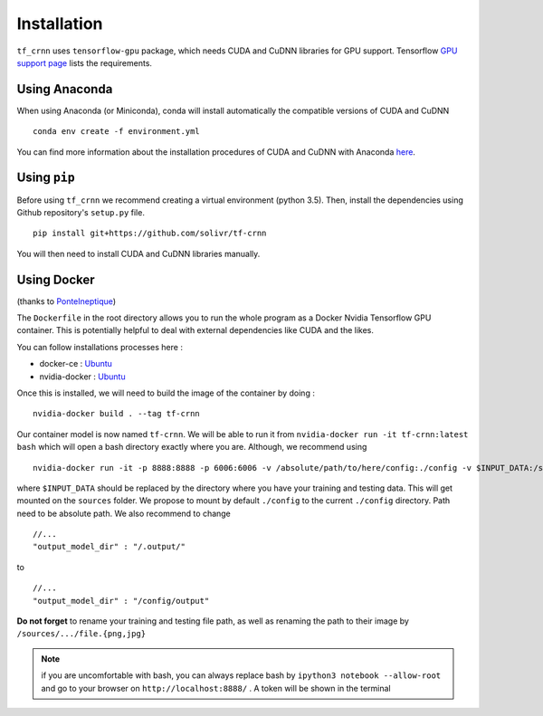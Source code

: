 Installation
------------

``tf_crnn`` uses ``tensorflow-gpu`` package, which needs CUDA and CuDNN libraries for GPU support. Tensorflow
`GPU support page <https://www.tensorflow.org/install/gpu>`_ lists the requirements.

Using Anaconda
^^^^^^^^^^^^^^

When using Anaconda (or Miniconda), conda will install automatically the compatible versions of CUDA and CuDNN ::

    conda env create -f environment.yml

You can find more information about the installation procedures of CUDA and CuDNN with Anaconda
`here <https://www.anaconda.com/blog/developer-blog/tensorflow-in-anaconda/>`_.

Using ``pip``
^^^^^^^^^^^^^

Before using ``tf_crnn`` we recommend creating a virtual environment (python 3.5).
Then, install the dependencies using Github repository's ``setup.py`` file. ::

    pip install git+https://github.com/solivr/tf-crnn

You will then need to install CUDA and CuDNN libraries manually.


Using Docker
^^^^^^^^^^^^
(thanks to `PonteIneptique <https://github.com/PonteIneptique>`_)

The ``Dockerfile`` in the root directory allows you to run the whole program as a Docker Nvidia Tensorflow GPU container.
This is potentially helpful to deal with external dependencies like CUDA and the likes.

You can follow installations processes here :

- docker-ce : `Ubuntu <https://docs.docker.com/install/linux/docker-ce/ubuntu/#os-requirements>`_
- nvidia-docker : `Ubuntu <https://nvidia.github.io/nvidia-docker/>`_

Once this is installed, we will need to build the image of the container by doing : ::

    nvidia-docker build . --tag tf-crnn


Our container model is now named ``tf-crnn``.
We will be able to run it from ``nvidia-docker run -it tf-crnn:latest bash``
which will open a bash directory exactly where you are. Although, we recommend using ::

    nvidia-docker run -it -p 8888:8888 -p 6006:6006 -v /absolute/path/to/here/config:./config -v $INPUT_DATA:/sources  tf-crnn:latest bash

where ``$INPUT_DATA`` should be replaced by the directory where you have your training and testing data.
This will get mounted on the ``sources`` folder. We propose to mount by default ``./config`` to the current ``./config`` directory.
Path need to be absolute path. We also recommend to change ::

    //...
    "output_model_dir" : "/.output/"


to ::

    //...
    "output_model_dir" : "/config/output"


**Do not forget** to rename your training and testing file path, as well as renaming the path to their
image by ``/sources/.../file.{png,jpg}``


.. note:: if you are uncomfortable with bash, you can always replace bash by ``ipython3 notebook --allow-root``
    and go to your browser on ``http://localhost:8888/`` . A token will be shown in the terminal